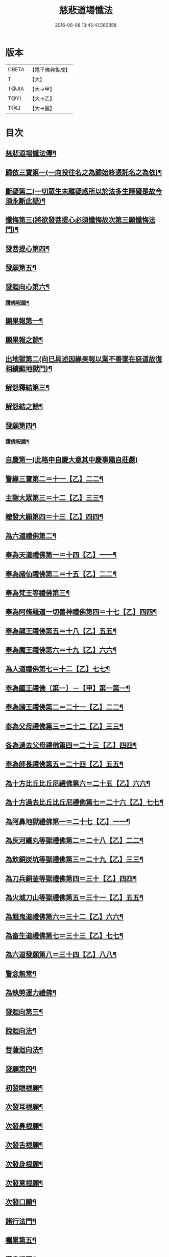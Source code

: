 #+TITLE: 慈悲道場懺法 
#+DATE: 2016-06-08 13:45:41.560858

* 版本
 |     CBETA|【電子佛典集成】|
 |         T|【大】     |
 |     T@JIA|【大→甲】   |
 |      T@YI|【大→乙】   |
 |      T@LI|【大→麗】   |

* 目次
** [[file:KR6k0198_001.txt::001-0922b20][慈悲道場懺法傳¶]]
** [[file:KR6k0198_001.txt::001-0923a28][歸依三寶第一(一向投往名之為歸始終憑託名之為依)¶]]
** [[file:KR6k0198_001.txt::001-0924b29][斷疑第二(一切眾生未離疑惑所以於法多生障礙是故今須永斷此疑)¶]]
** [[file:KR6k0198_001.txt::001-0926b17][懺悔第三(將欲發菩提心必須懺悔故次第三顯懺悔法門)¶]]
** [[file:KR6k0198_002.txt::002-0928a14][發菩提心第四¶]]
** [[file:KR6k0198_002.txt::002-0929c26][發願第五¶]]
** [[file:KR6k0198_002.txt::002-0931a15][發迴向心第六¶]]
*** [[file:KR6k0198_002.txt::002-0931c9][讚佛呪願¶]]
** [[file:KR6k0198_003.txt::003-0932a27][顯果報第一¶]]
** [[file:KR6k0198_004.txt::004-0937b24][顯果報之餘¶]]
** [[file:KR6k0198_004.txt::004-0939a12][出地獄第二(向已具述因緣果報以業不善墜在惡道故復相續顯地獄門)¶]]
** [[file:KR6k0198_005.txt::005-0942a21][解怨釋結第三¶]]
** [[file:KR6k0198_006.txt::006-0946a24][解怨結之餘¶]]
** [[file:KR6k0198_006.txt::006-0949b26][發願第四¶]]
*** [[file:KR6k0198_006.txt::006-0950a14][讚佛呪願¶]]
** [[file:KR6k0198_007.txt::007-0950b27][自慶第一(此略申自慶大意其中慶事隨自莊嚴)]]
** [[file:KR6k0198_007.txt::007-0951b13][警緣三寶第二＝十一【乙】二二¶]]
** [[file:KR6k0198_007.txt::007-0952a4][主謝大眾第三＝十二【乙】三三¶]]
** [[file:KR6k0198_007.txt::007-0952b3][總發大願第四＝十三【乙】四四¶]]
** [[file:KR6k0198_007.txt::007-0953a9][為六道禮佛第二¶]]
** [[file:KR6k0198_007.txt::007-0953a10][奉為天道禮佛第一＝十四【乙】一一¶]]
** [[file:KR6k0198_007.txt::007-0953c11][奉為諸仙禮佛第二＝十五【乙】二二¶]]
** [[file:KR6k0198_007.txt::007-0954a4][奉為梵王等禮佛第三¶]]
** [[file:KR6k0198_008.txt::008-0954b4][奉為阿脩羅道一切善神禮佛第四＝十七【乙】四四¶]]
** [[file:KR6k0198_008.txt::008-0954c4][奉為龍王禮佛第五＝十八【乙】五五¶]]
** [[file:KR6k0198_008.txt::008-0955a3][奉為魔王禮佛第六＝十九【乙】六六¶]]
** [[file:KR6k0198_008.txt::008-0955a27][為人道禮佛第七＝十二【乙】七七¶]]
** [[file:KR6k0198_008.txt::008-0955b9][奉為國王禮佛〔第一〕－【甲】第一第一¶]]
** [[file:KR6k0198_008.txt::008-0955c12][奉為諸王禮佛第二＝二十一【乙】二二¶]]
** [[file:KR6k0198_008.txt::008-0956a13][奉為父母禮佛第三＝二十二【乙】三三¶]]
** [[file:KR6k0198_008.txt::008-0956b15][各為過去父母禮佛第四＝二十三【乙】四四¶]]
** [[file:KR6k0198_008.txt::008-0956c19][奉為師長禮佛第五＝二十四【乙】五五¶]]
** [[file:KR6k0198_008.txt::008-0957b3][為十方比丘比丘尼禮佛第六＝二十五【乙】六六¶]]
** [[file:KR6k0198_008.txt::008-0957c6][為十方過去比丘比丘尼禮佛第七＝二十六【乙】七七¶]]
** [[file:KR6k0198_009.txt::009-0958a14][為阿鼻地獄禮佛第一＝二十七【乙】一一¶]]
** [[file:KR6k0198_009.txt::009-0958c19][為灰河鐵丸等獄禮佛第二＝二十八【乙】二二¶]]
** [[file:KR6k0198_009.txt::009-0959a23][為飲銅炭坑等獄禮佛第三＝二十九【乙】三三¶]]
** [[file:KR6k0198_009.txt::009-0959b22][為刀兵銅釜等獄禮佛第四＝三十【乙】四四¶]]
** [[file:KR6k0198_009.txt::009-0959c19][為火城刀山等獄禮佛第五＝三十一【乙】五五¶]]
** [[file:KR6k0198_009.txt::009-0960a21][為餓鬼道禮佛第六＝三十二【乙】六六¶]]
** [[file:KR6k0198_009.txt::009-0960b19][為畜生道禮佛第七＝三十三【乙】七七¶]]
** [[file:KR6k0198_009.txt::009-0960c15][為六道發願第八＝三十四【乙】八八¶]]
** [[file:KR6k0198_009.txt::009-0961a11][警念無常¶]]
** [[file:KR6k0198_009.txt::009-0961c5][為執勞運力禮佛¶]]
** [[file:KR6k0198_009.txt::009-0962a12][發迴向第三¶]]
** [[file:KR6k0198_009.txt::009-0962b14][說迴向法¶]]
** [[file:KR6k0198_010.txt::010-0963a4][菩薩迴向法¶]]
** [[file:KR6k0198_010.txt::010-0963c12][發願第四¶]]
** [[file:KR6k0198_010.txt::010-0963c18][初發眼根願¶]]
** [[file:KR6k0198_010.txt::010-0964a26][次發耳根願¶]]
** [[file:KR6k0198_010.txt::010-0964c8][次發鼻根願¶]]
** [[file:KR6k0198_010.txt::010-0965a16][次發舌根願¶]]
** [[file:KR6k0198_010.txt::010-0965b12][次發身根願¶]]
** [[file:KR6k0198_010.txt::010-0965c12][次發意根願¶]]
** [[file:KR6k0198_010.txt::010-0966a19][次發口願¶]]
** [[file:KR6k0198_010.txt::010-0966b22][諸行法門¶]]
** [[file:KR6k0198_010.txt::010-0967a4][囑累第五¶]]
** [[file:KR6k0198_010.txt::010-0967c9][讚佛呪願¶]]

* 卷
[[file:KR6k0198_001.txt][慈悲道場懺法 1]]
[[file:KR6k0198_002.txt][慈悲道場懺法 2]]
[[file:KR6k0198_003.txt][慈悲道場懺法 3]]
[[file:KR6k0198_004.txt][慈悲道場懺法 4]]
[[file:KR6k0198_005.txt][慈悲道場懺法 5]]
[[file:KR6k0198_006.txt][慈悲道場懺法 6]]
[[file:KR6k0198_007.txt][慈悲道場懺法 7]]
[[file:KR6k0198_008.txt][慈悲道場懺法 8]]
[[file:KR6k0198_009.txt][慈悲道場懺法 9]]
[[file:KR6k0198_010.txt][慈悲道場懺法 10]]

